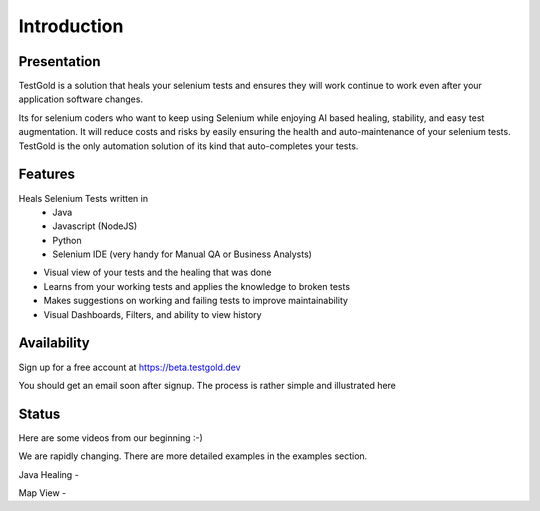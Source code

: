 Introduction
============

.. raw:: html

    <blockquote class="imgur-embed-pub" lang="en" data-id="a/8RdCfVT"><a href="https://imgur.com/a/8RdCfVT">TestGold Launches</a></blockquote><script async src="https://s.imgur.com/min/embed.js" charset="utf-8"></script>

Presentation
------------

TestGold is a solution that heals your selenium tests and ensures they will work continue to work even after your application software changes.

Its for selenium coders who want to keep using Selenium while enjoying AI based healing, stability, and easy test augmentation.
It will reduce costs and risks by easily ensuring the health and auto-maintenance of your selenium tests.
TestGold is the only automation solution of its kind that auto-completes your tests.


Features
--------

Heals Selenium Tests written in
    - Java
    - Javascript (NodeJS)
    - Python
    - Selenium IDE (very handy for Manual QA or Business Analysts)

- Visual view of your tests and the healing that was done

- Learns from your working tests and applies the knowledge to broken tests

- Makes suggestions on working and failing tests to improve maintainability

- Visual Dashboards, Filters, and ability to view history

Availability
-----------

Sign up for a free account at https://beta.testgold.dev

You should get an email soon after signup. The process is rather simple and illustrated here

.. raw:: html

   <div style="position: relative; padding-bottom: 56.25%; height: 0;"><iframe src="https://www.loom.com/embed/8700dede84874ac09e6b464049a56798" frameborder="0" webkitallowfullscreen mozallowfullscreen allowfullscreen style="position: absolute; top: 0; left: 0; width: 100%; height: 100%;"></iframe></div>


Status
------

Here are some videos from our beginning :-)

We are rapidly changing. There are more detailed examples in the examples section.

Java Healing -

.. raw:: html

    <div style="position: relative; padding-bottom: 56.25%; height: 0;"><iframe src="https://www.loom.com/embed/41ce0f06f5eb4f2aa0065e58e80b833e" frameborder="0" webkitallowfullscreen mozallowfullscreen allowfullscreen style="position: absolute; top: 0; left: 0; width: 100%; height: 100%;"></iframe></div>

Map View -

.. raw:: html

    <div style="position: relative; padding-bottom: 56.25%; height: 0;"><iframe src="https://www.loom.com/embed/7935ece5f2304915a20c98b07e52c297" frameborder="0" webkitallowfullscreen mozallowfullscreen allowfullscreen style="position: absolute; top: 0; left: 0; width: 100%; height: 100%;"></iframe></div>